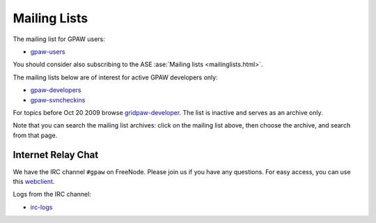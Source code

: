 .. _mailing_lists:

=============
Mailing Lists
=============

The mailing list for GPAW users:

* gpaw-users_

You should consider also subscribing
to the ASE :ase:`Mailing lists <mailinglists.html>`.

The mailing lists below are of interest for active GPAW developers only:

* gpaw-developers_

* gpaw-svncheckins_

.. _gpaw-users: http://listserv.fysik.dtu.dk/mailman/listinfo/gpaw-users
.. _gpaw-developers: http://listserv.fysik.dtu.dk/mailman/listinfo/gpaw-developers
.. _gridpaw-developer_berlios: http://lists.berlios.de/mailman/listinfo/gridpaw-developer
.. _gridpaw-developer: http://listserv.fysik.dtu.dk/mailman/listinfo/gridpaw-developer
.. _gpaw-svncheckins: https://listserv.fysik.dtu.dk/mailman/listinfo/gpaw-svncheckins
.. _ase-developers: https://listserv.fysik.dtu.dk/mailman/listinfo/ase-developers
.. _ase-svncheckins: https://listserv.fysik.dtu.dk/mailman/listinfo/ase-svncheckins
.. _ase-users: https://listserv.fysik.dtu.dk/mailman/listinfo/ase-users
.. _campos: https://listserv.fysik.dtu.dk/mailman/listinfo/campos
.. _campos-devel: https://listserv.fysik.dtu.dk/mailman/listinfo/campos-devel
.. _BerliOS: http://www.berlios.de

For topics before Oct 20 2009 browse gridpaw-developer_.
The list is inactive and serves as an archive only.

Note that you can search the mailing list archives: click on the
mailing list above, then choose the archive, and search from that page.

.. _irc:

Internet Relay Chat
===================

We have the IRC channel ``#gpaw`` on FreeNode.  Please join us if you
have any questions. For easy access, you can use this webclient_.

.. _webclient: http://webchat.freenode.net/?randomnick=0&channels=gpaw

Logs from the IRC channel:

* irc-logs_

.. _irc-logs: http://dcwww.fys.dtu.dk/~s052580/irclogs/gpaw
